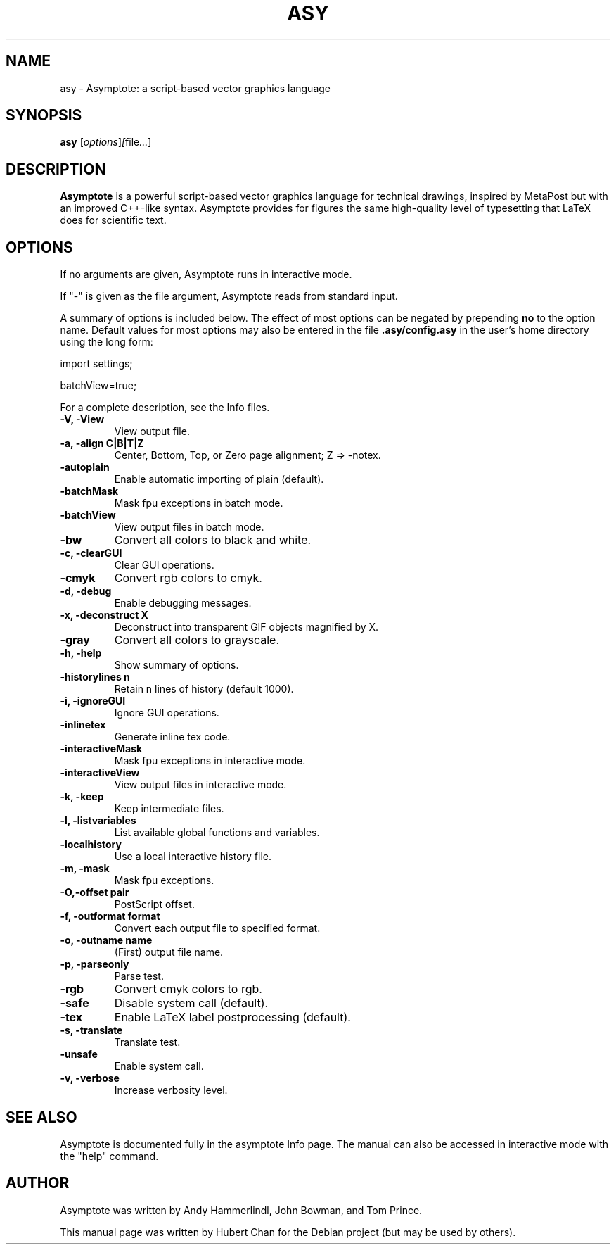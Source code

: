 .\"                                      Hey, EMACS: -*- nroff -*-
.TH ASY 1 "1 Dec 2004"
.SH NAME
asy \- Asymptote: a script-based vector graphics language
.SH SYNOPSIS
.B asy
.RI [ options ] [ file ... ]
.SH DESCRIPTION
\fBAsymptote\fP is a powerful script-based vector graphics language for
technical drawings, inspired by MetaPost but with an improved C++\-like syntax.
Asymptote provides for figures the same high\-quality level of typesetting that
LaTeX does for scientific text.
.SH OPTIONS
If no arguments are given, Asymptote runs in interactive mode.
.PP
If "-" is given as the file argument, Asymptote reads from standard input.
.PP
A summary of options is included below. The effect of most options
can be negated by prepending 
.B no
to the option name. 
Default values for most options may also be entered in the 
file 
.B .asy/config.asy
in the user's home directory using the long form:
.PP
import settings;
.PP
batchView=true;
.PP
For a complete
description, see the Info files.
.TP
.B -V, -View
View output file.
.TP
.B -a, -align C|B|T|Z
Center, Bottom, Top, or Zero page alignment; Z => -notex.
.TP
.B -autoplain
Enable automatic importing of plain (default).
.TP
.B -batchMask
Mask fpu exceptions in batch mode.
.TP
.B -batchView
View output files in batch mode.
.TP
.B -bw
Convert all colors to black and white.
.TP
.B -c, -clearGUI
Clear GUI operations.
.TP
.B -cmyk
Convert rgb colors to cmyk.
.TP
.B -d, -debug
Enable debugging messages.
.TP
.B -x, -deconstruct X
Deconstruct into transparent GIF objects magnified by X.
.TP
.B -gray
Convert all colors to grayscale.
.TP
.B -h, -help
Show summary of options.
.TP
.B -historylines n 
Retain n lines of history (default 1000).
.TP
.B -i, -ignoreGUI
Ignore GUI operations.
.TP
.B -inlinetex
Generate inline tex code.
.TP
.B -interactiveMask
Mask fpu exceptions in interactive mode.
.TP
.B -interactiveView
View output files in interactive mode.
.TP
.B -k, -keep
Keep intermediate files.
.TP
.B -l, -listvariables
List available global functions and variables.
.TP
.B -localhistory
Use a local interactive history file.
.TP
.B -m, -mask
Mask fpu exceptions.
.TP
.B -O,-offset pair
PostScript offset.
.TP
.B -f, -outformat format
Convert each output file to specified format.
.TP
.B -o, -outname name
(First) output file name.
.TP
.B -p, -parseonly
Parse test.
.TP
.B -rgb
Convert cmyk colors to rgb.
.TP
.B -safe
Disable system call (default).
.TP
.B -tex
Enable LaTeX label postprocessing (default).
.TP
.B -s, -translate
Translate test.
.TP
.B -unsafe
Enable system call.
.TP
.B -v, -verbose
Increase verbosity level.

.SH SEE ALSO
Asymptote is documented fully in the asymptote Info page.
The manual can also be accessed in interactive mode with the "help" command.

.SH AUTHOR
Asymptote was written by Andy Hammerlindl, John Bowman, and Tom Prince.
.PP
This manual page was written by Hubert Chan for the Debian project (but may
be used by others).
